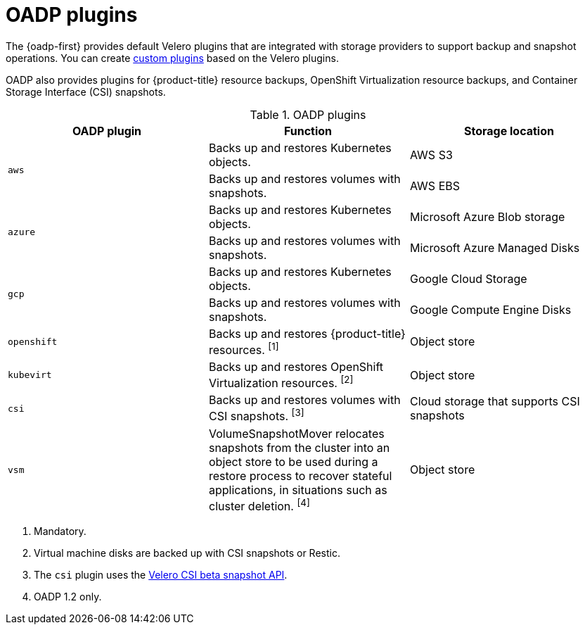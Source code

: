 // Module included in the following assemblies:
//
// * backup_and_restore/application_backup_and_restore/oadp-features-plugins.adoc

:_mod-docs-content-type: CONCEPT
[id="oadp-plugins_{context}"]
= OADP plugins

The {oadp-first} provides default Velero plugins that are integrated with storage providers to support backup and snapshot operations. You can create link:https://{velero-domain}/docs/v{velero-version}/custom-plugins/[custom plugins] based on the Velero plugins.

OADP also provides plugins for {product-title} resource backups, OpenShift Virtualization resource backups, and Container Storage Interface (CSI) snapshots.

[cols="3", options="header"]
.OADP plugins
|===
|OADP plugin |Function |Storage location

.2+|`aws` |Backs up and restores Kubernetes objects. |AWS S3
|Backs up and restores volumes with snapshots. |AWS EBS

.2+|`azure` |Backs up and restores Kubernetes objects. |Microsoft Azure Blob storage
|Backs up and restores volumes with snapshots. |Microsoft Azure Managed Disks

.2+|`gcp` |Backs up and restores Kubernetes objects. |Google Cloud Storage
|Backs up and restores volumes with snapshots. |Google Compute Engine Disks

|`openshift` |Backs up and restores {product-title} resources. ^[1]^ |Object store

|`kubevirt` |Backs up and restores OpenShift Virtualization resources. ^[2]^ |Object store

|`csi` |Backs up and restores volumes with CSI snapshots. ^[3]^ |Cloud storage that supports CSI snapshots

|`vsm` |VolumeSnapshotMover relocates snapshots from the cluster into an object store to be used during a restore process to recover stateful applications, in situations such as cluster deletion. ^[4]^ |Object store
|===
[.small]
--
1. Mandatory.
2. Virtual machine disks are backed up with CSI snapshots or Restic.
3. The `csi` plugin uses the link:https://velero.io/docs/main/csi/[Velero CSI beta snapshot API].
4. OADP 1.2 only.
--
